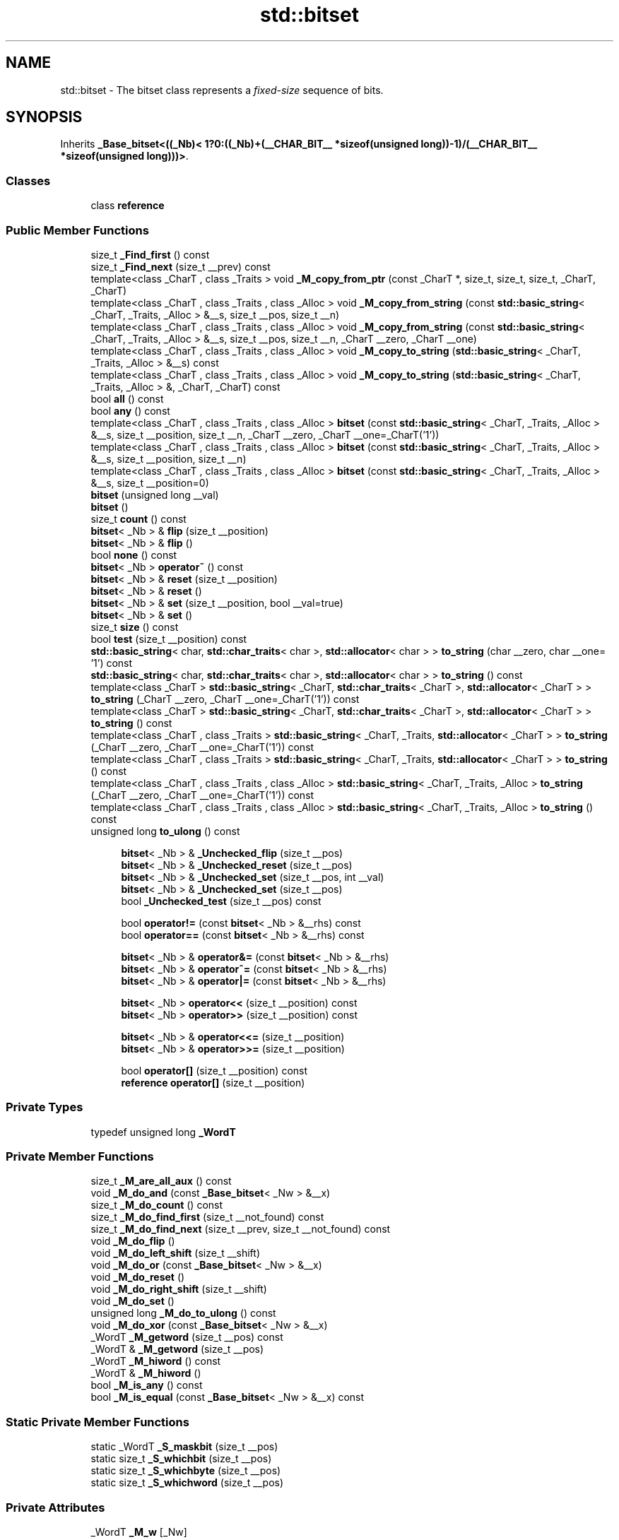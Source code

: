 .TH "std::bitset" 3 "21 Apr 2009" "libstdc++" \" -*- nroff -*-
.ad l
.nh
.SH NAME
std::bitset \- The bitset class represents a \fIfixed-size\fP sequence of bits.  

.PP
.SH SYNOPSIS
.br
.PP
Inherits \fB_Base_bitset<((_Nb)< 1?0:((_Nb)+(__CHAR_BIT__ *sizeof(unsigned long))-1)/(__CHAR_BIT__ *sizeof(unsigned long)))>\fP.
.PP
.SS "Classes"

.in +1c
.ti -1c
.RI "class \fBreference\fP"
.br
.in -1c
.SS "Public Member Functions"

.in +1c
.ti -1c
.RI "size_t \fB_Find_first\fP () const "
.br
.ti -1c
.RI "size_t \fB_Find_next\fP (size_t __prev) const "
.br
.ti -1c
.RI "template<class _CharT , class _Traits > void \fB_M_copy_from_ptr\fP (const _CharT *, size_t, size_t, size_t, _CharT, _CharT)"
.br
.ti -1c
.RI "template<class _CharT , class _Traits , class _Alloc > void \fB_M_copy_from_string\fP (const \fBstd::basic_string\fP< _CharT, _Traits, _Alloc > &__s, size_t __pos, size_t __n)"
.br
.ti -1c
.RI "template<class _CharT , class _Traits , class _Alloc > void \fB_M_copy_from_string\fP (const \fBstd::basic_string\fP< _CharT, _Traits, _Alloc > &__s, size_t __pos, size_t __n, _CharT __zero, _CharT __one)"
.br
.ti -1c
.RI "template<class _CharT , class _Traits , class _Alloc > void \fB_M_copy_to_string\fP (\fBstd::basic_string\fP< _CharT, _Traits, _Alloc > &__s) const "
.br
.ti -1c
.RI "template<class _CharT , class _Traits , class _Alloc > void \fB_M_copy_to_string\fP (\fBstd::basic_string\fP< _CharT, _Traits, _Alloc > &, _CharT, _CharT) const "
.br
.ti -1c
.RI "bool \fBall\fP () const "
.br
.ti -1c
.RI "bool \fBany\fP () const "
.br
.ti -1c
.RI "template<class _CharT , class _Traits , class _Alloc > \fBbitset\fP (const \fBstd::basic_string\fP< _CharT, _Traits, _Alloc > &__s, size_t __position, size_t __n, _CharT __zero, _CharT __one=_CharT('1'))"
.br
.ti -1c
.RI "template<class _CharT , class _Traits , class _Alloc > \fBbitset\fP (const \fBstd::basic_string\fP< _CharT, _Traits, _Alloc > &__s, size_t __position, size_t __n)"
.br
.ti -1c
.RI "template<class _CharT , class _Traits , class _Alloc > \fBbitset\fP (const \fBstd::basic_string\fP< _CharT, _Traits, _Alloc > &__s, size_t __position=0)"
.br
.ti -1c
.RI "\fBbitset\fP (unsigned long __val)"
.br
.ti -1c
.RI "\fBbitset\fP ()"
.br
.ti -1c
.RI "size_t \fBcount\fP () const "
.br
.ti -1c
.RI "\fBbitset\fP< _Nb > & \fBflip\fP (size_t __position)"
.br
.ti -1c
.RI "\fBbitset\fP< _Nb > & \fBflip\fP ()"
.br
.ti -1c
.RI "bool \fBnone\fP () const "
.br
.ti -1c
.RI "\fBbitset\fP< _Nb > \fBoperator~\fP () const "
.br
.ti -1c
.RI "\fBbitset\fP< _Nb > & \fBreset\fP (size_t __position)"
.br
.ti -1c
.RI "\fBbitset\fP< _Nb > & \fBreset\fP ()"
.br
.ti -1c
.RI "\fBbitset\fP< _Nb > & \fBset\fP (size_t __position, bool __val=true)"
.br
.ti -1c
.RI "\fBbitset\fP< _Nb > & \fBset\fP ()"
.br
.ti -1c
.RI "size_t \fBsize\fP () const "
.br
.ti -1c
.RI "bool \fBtest\fP (size_t __position) const "
.br
.ti -1c
.RI "\fBstd::basic_string\fP< char, \fBstd::char_traits\fP< char >, \fBstd::allocator\fP< char > > \fBto_string\fP (char __zero, char __one= '1') const "
.br
.ti -1c
.RI "\fBstd::basic_string\fP< char, \fBstd::char_traits\fP< char >, \fBstd::allocator\fP< char > > \fBto_string\fP () const "
.br
.ti -1c
.RI "template<class _CharT > \fBstd::basic_string\fP< _CharT, \fBstd::char_traits\fP< _CharT >, \fBstd::allocator\fP< _CharT > > \fBto_string\fP (_CharT __zero, _CharT __one=_CharT('1')) const "
.br
.ti -1c
.RI "template<class _CharT > \fBstd::basic_string\fP< _CharT, \fBstd::char_traits\fP< _CharT >, \fBstd::allocator\fP< _CharT > > \fBto_string\fP () const "
.br
.ti -1c
.RI "template<class _CharT , class _Traits > \fBstd::basic_string\fP< _CharT, _Traits, \fBstd::allocator\fP< _CharT > > \fBto_string\fP (_CharT __zero, _CharT __one=_CharT('1')) const "
.br
.ti -1c
.RI "template<class _CharT , class _Traits > \fBstd::basic_string\fP< _CharT, _Traits, \fBstd::allocator\fP< _CharT > > \fBto_string\fP () const "
.br
.ti -1c
.RI "template<class _CharT , class _Traits , class _Alloc > \fBstd::basic_string\fP< _CharT, _Traits, _Alloc > \fBto_string\fP (_CharT __zero, _CharT __one=_CharT('1')) const "
.br
.ti -1c
.RI "template<class _CharT , class _Traits , class _Alloc > \fBstd::basic_string\fP< _CharT, _Traits, _Alloc > \fBto_string\fP () const "
.br
.ti -1c
.RI "unsigned long \fBto_ulong\fP () const "
.br
.in -1c
.PP
.RI "\fB\fP"
.br

.in +1c
.in +1c
.ti -1c
.RI "\fBbitset\fP< _Nb > & \fB_Unchecked_flip\fP (size_t __pos)"
.br
.ti -1c
.RI "\fBbitset\fP< _Nb > & \fB_Unchecked_reset\fP (size_t __pos)"
.br
.ti -1c
.RI "\fBbitset\fP< _Nb > & \fB_Unchecked_set\fP (size_t __pos, int __val)"
.br
.ti -1c
.RI "\fBbitset\fP< _Nb > & \fB_Unchecked_set\fP (size_t __pos)"
.br
.ti -1c
.RI "bool \fB_Unchecked_test\fP (size_t __pos) const "
.br
.in -1c
.in -1c
.PP
.RI "\fB\fP"
.br

.in +1c
.in +1c
.ti -1c
.RI "bool \fBoperator!=\fP (const \fBbitset\fP< _Nb > &__rhs) const "
.br
.ti -1c
.RI "bool \fBoperator==\fP (const \fBbitset\fP< _Nb > &__rhs) const "
.br
.in -1c
.in -1c
.PP
.RI "\fB\fP"
.br

.in +1c
.in +1c
.ti -1c
.RI "\fBbitset\fP< _Nb > & \fBoperator&=\fP (const \fBbitset\fP< _Nb > &__rhs)"
.br
.ti -1c
.RI "\fBbitset\fP< _Nb > & \fBoperator^=\fP (const \fBbitset\fP< _Nb > &__rhs)"
.br
.ti -1c
.RI "\fBbitset\fP< _Nb > & \fBoperator|=\fP (const \fBbitset\fP< _Nb > &__rhs)"
.br
.in -1c
.in -1c
.PP
.RI "\fB\fP"
.br

.in +1c
.in +1c
.ti -1c
.RI "\fBbitset\fP< _Nb > \fBoperator<<\fP (size_t __position) const "
.br
.ti -1c
.RI "\fBbitset\fP< _Nb > \fBoperator>>\fP (size_t __position) const "
.br
.in -1c
.in -1c
.PP
.RI "\fB\fP"
.br

.in +1c
.in +1c
.ti -1c
.RI "\fBbitset\fP< _Nb > & \fBoperator<<=\fP (size_t __position)"
.br
.ti -1c
.RI "\fBbitset\fP< _Nb > & \fBoperator>>=\fP (size_t __position)"
.br
.in -1c
.in -1c
.PP
.RI "\fB\fP"
.br

.in +1c
.in +1c
.ti -1c
.RI "bool \fBoperator[]\fP (size_t __position) const "
.br
.ti -1c
.RI "\fBreference\fP \fBoperator[]\fP (size_t __position)"
.br
.in -1c
.in -1c
.SS "Private Types"

.in +1c
.ti -1c
.RI "typedef unsigned long \fB_WordT\fP"
.br
.in -1c
.SS "Private Member Functions"

.in +1c
.ti -1c
.RI "size_t \fB_M_are_all_aux\fP () const"
.br
.ti -1c
.RI "void \fB_M_do_and\fP (const \fB_Base_bitset\fP< _Nw > &__x)"
.br
.ti -1c
.RI "size_t \fB_M_do_count\fP () const"
.br
.ti -1c
.RI "size_t \fB_M_do_find_first\fP (size_t __not_found) const"
.br
.ti -1c
.RI "size_t \fB_M_do_find_next\fP (size_t __prev, size_t __not_found) const"
.br
.ti -1c
.RI "void \fB_M_do_flip\fP ()"
.br
.ti -1c
.RI "void \fB_M_do_left_shift\fP (size_t __shift)"
.br
.ti -1c
.RI "void \fB_M_do_or\fP (const \fB_Base_bitset\fP< _Nw > &__x)"
.br
.ti -1c
.RI "void \fB_M_do_reset\fP ()"
.br
.ti -1c
.RI "void \fB_M_do_right_shift\fP (size_t __shift)"
.br
.ti -1c
.RI "void \fB_M_do_set\fP ()"
.br
.ti -1c
.RI "unsigned long \fB_M_do_to_ulong\fP () const"
.br
.ti -1c
.RI "void \fB_M_do_xor\fP (const \fB_Base_bitset\fP< _Nw > &__x)"
.br
.ti -1c
.RI "_WordT \fB_M_getword\fP (size_t __pos) const"
.br
.ti -1c
.RI "_WordT & \fB_M_getword\fP (size_t __pos)"
.br
.ti -1c
.RI "_WordT \fB_M_hiword\fP () const"
.br
.ti -1c
.RI "_WordT & \fB_M_hiword\fP ()"
.br
.ti -1c
.RI "bool \fB_M_is_any\fP () const"
.br
.ti -1c
.RI "bool \fB_M_is_equal\fP (const \fB_Base_bitset\fP< _Nw > &__x) const"
.br
.in -1c
.SS "Static Private Member Functions"

.in +1c
.ti -1c
.RI "static _WordT \fB_S_maskbit\fP (size_t __pos)"
.br
.ti -1c
.RI "static size_t \fB_S_whichbit\fP (size_t __pos)"
.br
.ti -1c
.RI "static size_t \fB_S_whichbyte\fP (size_t __pos)"
.br
.ti -1c
.RI "static size_t \fB_S_whichword\fP (size_t __pos)"
.br
.in -1c
.SS "Private Attributes"

.in +1c
.ti -1c
.RI "_WordT \fB_M_w\fP [_Nw]"
.br
.in -1c
.SS "Friends"

.in +1c
.ti -1c
.RI "class \fBreference\fP"
.br
.in -1c
.SH "Detailed Description"
.PP 

.SS "template<size_t _Nb> class std::bitset< _Nb >"
The bitset class represents a \fIfixed-size\fP sequence of bits. 

(Note that bitset does \fInot\fP meet the formal requirements of a \fCcontainer\fP. Mainly, it lacks iterators.)
.PP
The template argument, \fINb\fP, may be any non-negative number, specifying the number of bits (e.g., '0', '12', '1024*1024').
.PP
In the general unoptimized case, storage is allocated in word-sized blocks. Let B be the number of bits in a word, then (Nb+(B-1))/B words will be used for storage. B - NbB bits are unused. (They are the high-order bits in the highest word.) It is a class invariant that those unused bits are always zero.
.PP
If you think of bitset as 'a simple array of bits,' be aware that your mental picture is reversed: a bitset behaves the same way as bits in integers do, with the bit at index 0 in the 'least significant / right-hand' position, and the bit at index Nb-1 in the 'most significant / left-hand' position. Thus, unlike other containers, a bitset's index 'counts from right to left,' to put it very loosely.
.PP
This behavior is preserved when translating to and from strings. For example, the first line of the following program probably prints 'b('a') is 0001100001' on a modern ASCII system.
.PP
.PP
.nf
     #include <bitset>
     #include <iostream>
     #include <sstream>

     using namespace std;

     int main()
     {
         long         a = 'a';
         bitset<10>   b(a);

         cout << 'b('a') is ' << b << endl;

         ostringstream s;
         s << b;
         string  str = s.str();
         cout << 'index 3 in the string is ' << str[3] << ' but\n'
              << 'index 3 in the bitset is ' << b[3] << endl;
     }
.fi
.PP
.PP
Also see: http://gcc.gnu.org/onlinedocs/libstdc++/manual/bk01pt12ch33s02.html for a description of extensions.
.PP
Most of the actual code isn't contained in bitset<> itself, but in the base class \fB_Base_bitset\fP. The base class works with whole words, not with individual bits. This allows us to specialize \fB_Base_bitset\fP for the important special case where the bitset is only a single word.
.PP
Extra confusion can result due to the fact that the storage for \fB_Base_bitset\fP \fIis\fP a regular \fBarray\fP, and is indexed as such. This is carefully encapsulated. 
.PP
Definition at line 646 of file bitset.
.SH "Constructor & Destructor Documentation"
.PP 
.SS "template<size_t _Nb> \fBstd::bitset\fP< _Nb >::\fBbitset\fP ()\fC [inline]\fP"
.PP
All bits \fBset\fP to zero. 
.PP
Definition at line 736 of file bitset.
.SS "template<size_t _Nb> \fBstd::bitset\fP< _Nb >::\fBbitset\fP (unsigned long __val)\fC [inline]\fP"
.PP
Initial bits bitwise-copied from a single word (others \fBset\fP to zero). 
.PP
Definition at line 740 of file bitset.
.SS "template<size_t _Nb> template<class _CharT , class _Traits , class _Alloc > \fBstd::bitset\fP< _Nb >::\fBbitset\fP (const \fBstd::basic_string\fP< _CharT, _Traits, _Alloc > & __s, size_t __position = \fC0\fP)\fC [inline, explicit]\fP"
.PP
Use a subset of a string. 
.PP
\fBParameters:\fP
.RS 4
\fIs\fP A string of '0' and '1' characters. 
.br
\fIposition\fP Index of the first character in \fIs\fP to use; defaults to zero. 
.RE
.PP
\fBExceptions:\fP
.RS 4
\fI\fBstd::out_of_range\fP\fP If \fIpos\fP is bigger the size of \fIs\fP. 
.br
\fI\fBstd::invalid_argument\fP\fP If a character appears in the string which is neither '0' nor '1'. 
.RE
.PP

.PP
Definition at line 755 of file bitset.
.SS "template<size_t _Nb> template<class _CharT , class _Traits , class _Alloc > \fBstd::bitset\fP< _Nb >::\fBbitset\fP (const \fBstd::basic_string\fP< _CharT, _Traits, _Alloc > & __s, size_t __position, size_t __n)\fC [inline]\fP"
.PP
Use a subset of a string. 
.PP
\fBParameters:\fP
.RS 4
\fIs\fP A string of '0' and '1' characters. 
.br
\fIposition\fP Index of the first character in \fIs\fP to use. 
.br
\fIn\fP The number of characters to copy. 
.RE
.PP
\fBExceptions:\fP
.RS 4
\fI\fBstd::out_of_range\fP\fP If \fIpos\fP is bigger the size of \fIs\fP. 
.br
\fI\fBstd::invalid_argument\fP\fP If a character appears in the string which is neither '0' nor '1'. 
.RE
.PP

.PP
Definition at line 777 of file bitset.
.SH "Member Function Documentation"
.PP 
.SS "template<size_t _Nb> \fBbitset\fP<_Nb>& \fBstd::bitset\fP< _Nb >::_Unchecked_flip (size_t __pos)\fC [inline]\fP"
.PP
These versions of single-bit \fBset\fP, reset, flip, and test are extensions from the SGI version. They do no range checking. 
.PP
Definition at line 896 of file bitset.
.SS "template<size_t _Nb> \fBbitset\fP<_Nb>& \fBstd::bitset\fP< _Nb >::_Unchecked_reset (size_t __pos)\fC [inline]\fP"
.PP
These versions of single-bit \fBset\fP, reset, flip, and test are extensions from the SGI version. They do no range checking. 
.PP
Definition at line 889 of file bitset.
.SS "template<size_t _Nb> \fBbitset\fP<_Nb>& \fBstd::bitset\fP< _Nb >::_Unchecked_set (size_t __pos, int __val)\fC [inline]\fP"
.PP
These versions of single-bit \fBset\fP, reset, flip, and test are extensions from the SGI version. They do no range checking. 
.PP
Definition at line 879 of file bitset.
.SS "template<size_t _Nb> bool \fBstd::bitset\fP< _Nb >::_Unchecked_test (size_t __pos) const\fC [inline]\fP"
.PP
These versions of single-bit \fBset\fP, reset, flip, and test are extensions from the SGI version. They do no range checking. 
.PP
Definition at line 903 of file bitset.
.SS "template<size_t _Nb> bool \fBstd::bitset\fP< _Nb >::all () const\fC [inline]\fP"
.PP
Tests whether all the bits are on. 
.PP
\fBReturns:\fP
.RS 4
True if all the bits are \fBset\fP. 
.RE
.PP

.PP
Definition at line 1170 of file bitset.
.SS "template<size_t _Nb> bool \fBstd::bitset\fP< _Nb >::any () const\fC [inline]\fP"
.PP
Tests whether any of the bits are on. 
.PP
\fBReturns:\fP
.RS 4
True if at least one bit is \fBset\fP. 
.RE
.PP

.PP
Definition at line 1178 of file bitset.
.SS "template<size_t _Nb> size_t \fBstd::bitset\fP< _Nb >::count () const\fC [inline]\fP"
.PP
Returns the number of bits which are \fBset\fP. 
.PP
Definition at line 1130 of file bitset.
.SS "template<size_t _Nb> \fBbitset\fP<_Nb>& \fBstd::bitset\fP< _Nb >::flip (size_t __position)\fC [inline]\fP"
.PP
Toggles a given bit to its opposite value. 
.PP
\fBParameters:\fP
.RS 4
\fIposition\fP The index of the bit. 
.RE
.PP
\fBExceptions:\fP
.RS 4
\fI\fBstd::out_of_range\fP\fP If \fIpos\fP is bigger the size of the set. 
.RE
.PP

.PP
Definition at line 976 of file bitset.
.SS "template<size_t _Nb> \fBbitset\fP<_Nb>& \fBstd::bitset\fP< _Nb >::flip ()\fC [inline]\fP"
.PP
Toggles every bit to its opposite value. 
.PP
Definition at line 963 of file bitset.
.SS "template<size_t _Nb> bool \fBstd::bitset\fP< _Nb >::none () const\fC [inline]\fP"
.PP
Tests whether any of the bits are on. 
.PP
\fBReturns:\fP
.RS 4
True if none of the bits are \fBset\fP. 
.RE
.PP

.PP
Definition at line 1186 of file bitset.
.SS "template<size_t _Nb> bool \fBstd::bitset\fP< _Nb >::operator!= (const \fBbitset\fP< _Nb > & __rhs) const\fC [inline]\fP"
.PP
These comparisons for equality/inequality are, well, \fIbitwise\fP. 
.PP
Definition at line 1145 of file bitset.
.SS "template<size_t _Nb> \fBbitset\fP<_Nb>& \fBstd::bitset\fP< _Nb >::operator&= (const \fBbitset\fP< _Nb > & __rhs)\fC [inline]\fP"
.PP
Operations on bitsets. 
.PP
\fBParameters:\fP
.RS 4
\fIrhs\fP A same-sized \fBbitset\fP.
.RE
.PP
These should be self-explanatory. 
.PP
Definition at line 810 of file bitset.
.SS "template<size_t _Nb> \fBbitset\fP<_Nb> \fBstd::bitset\fP< _Nb >::operator<< (size_t __position) const\fC [inline]\fP"
.PP
Self-explanatory. 
.PP
Definition at line 1192 of file bitset.
.SS "template<size_t _Nb> \fBbitset\fP<_Nb>& \fBstd::bitset\fP< _Nb >::operator<<= (size_t __position)\fC [inline]\fP"
.PP
Operations on bitsets. 
.PP
\fBParameters:\fP
.RS 4
\fIposition\fP The number of places to shift.
.RE
.PP
These should be self-explanatory. 
.PP
Definition at line 839 of file bitset.
.SS "template<size_t _Nb> bool \fBstd::bitset\fP< _Nb >::operator== (const \fBbitset\fP< _Nb > & __rhs) const\fC [inline]\fP"
.PP
These comparisons for equality/inequality are, well, \fIbitwise\fP. 
.PP
Definition at line 1141 of file bitset.
.SS "template<size_t _Nb> \fBbitset\fP<_Nb> \fBstd::bitset\fP< _Nb >::operator>> (size_t __position) const\fC [inline]\fP"
.PP
Self-explanatory. 
.PP
Definition at line 1196 of file bitset.
.SS "template<size_t _Nb> \fBbitset\fP<_Nb>& \fBstd::bitset\fP< _Nb >::operator>>= (size_t __position)\fC [inline]\fP"
.PP
Operations on bitsets. 
.PP
\fBParameters:\fP
.RS 4
\fIposition\fP The number of places to shift.
.RE
.PP
These should be self-explanatory. 
.PP
Definition at line 852 of file bitset.
.SS "template<size_t _Nb> bool \fBstd::bitset\fP< _Nb >::operator[] (size_t __position) const\fC [inline]\fP"
.PP
Array-indexing support. 
.PP
\fBParameters:\fP
.RS 4
\fIposition\fP Index into the bitset. 
.RE
.PP
\fBReturns:\fP
.RS 4
A bool for a 'const bitset'. For non-const bitsets, an instance of the \fBreference\fP proxy class. 
.RE
.PP
\fBNote:\fP
.RS 4
These operators do no range checking and throw no exceptions, as required by DR 11 to the standard.
.RE
.PP
_GLIBCXX_RESOLVE_LIB_DEFECTS Note that this implementation already resolves DR 11 (items 1 and 2), but does not do the range-checking required by that DR's resolution. -pme The DR has since been changed: range-checking is a precondition (users' responsibility), and these functions must not throw. -pme 
.PP
Definition at line 1008 of file bitset.
.SS "template<size_t _Nb> \fBreference\fP \fBstd::bitset\fP< _Nb >::operator[] (size_t __position)\fC [inline]\fP"
.PP
Array-indexing support. 
.PP
\fBParameters:\fP
.RS 4
\fIposition\fP Index into the bitset. 
.RE
.PP
\fBReturns:\fP
.RS 4
A bool for a 'const bitset'. For non-const bitsets, an instance of the \fBreference\fP proxy class. 
.RE
.PP
\fBNote:\fP
.RS 4
These operators do no range checking and throw no exceptions, as required by DR 11 to the standard.
.RE
.PP
_GLIBCXX_RESOLVE_LIB_DEFECTS Note that this implementation already resolves DR 11 (items 1 and 2), but does not do the range-checking required by that DR's resolution. -pme The DR has since been changed: range-checking is a precondition (users' responsibility), and these functions must not throw. -pme 
.PP
Definition at line 1004 of file bitset.
.SS "template<size_t _Nb> \fBbitset\fP<_Nb>& \fBstd::bitset\fP< _Nb >::operator^= (const \fBbitset\fP< _Nb > & __rhs)\fC [inline]\fP"
.PP
Operations on bitsets. 
.PP
\fBParameters:\fP
.RS 4
\fIrhs\fP A same-sized \fBbitset\fP.
.RE
.PP
These should be self-explanatory. 
.PP
Definition at line 824 of file bitset.
.SS "template<size_t _Nb> \fBbitset\fP<_Nb>& \fBstd::bitset\fP< _Nb >::operator|= (const \fBbitset\fP< _Nb > & __rhs)\fC [inline]\fP"
.PP
Operations on bitsets. 
.PP
\fBParameters:\fP
.RS 4
\fIrhs\fP A same-sized \fBbitset\fP.
.RE
.PP
These should be self-explanatory. 
.PP
Definition at line 817 of file bitset.
.SS "template<size_t _Nb> \fBbitset\fP<_Nb> \fBstd::bitset\fP< _Nb >::operator~ () const\fC [inline]\fP"
.PP
See the no-argument \fBflip()\fP. 
.PP
Definition at line 985 of file bitset.
.SS "template<size_t _Nb> \fBbitset\fP<_Nb>& \fBstd::bitset\fP< _Nb >::reset (size_t __position)\fC [inline]\fP"
.PP
Sets a given bit to false. 
.PP
\fBParameters:\fP
.RS 4
\fIposition\fP The index of the bit. 
.RE
.PP
\fBExceptions:\fP
.RS 4
\fI\fBstd::out_of_range\fP\fP If \fIpos\fP is bigger the size of the set.
.RE
.PP
Same as writing \fCset(pos,false)\fP. 
.PP
Definition at line 952 of file bitset.
.SS "template<size_t _Nb> \fBbitset\fP<_Nb>& \fBstd::bitset\fP< _Nb >::reset ()\fC [inline]\fP"
.PP
Sets every bit to false. 
.PP
Definition at line 938 of file bitset.
.SS "template<size_t _Nb> \fBbitset\fP<_Nb>& \fBstd::bitset\fP< _Nb >::\fBset\fP (size_t __position, bool __val = \fCtrue\fP)\fC [inline]\fP"
.PP
Sets a given bit to a particular value. 
.PP
\fBParameters:\fP
.RS 4
\fIposition\fP The index of the bit. 
.br
\fIval\fP Either true or false, defaults to true. 
.RE
.PP
\fBExceptions:\fP
.RS 4
\fI\fBstd::out_of_range\fP\fP If \fIpos\fP is bigger the size of the set. 
.RE
.PP

.PP
Definition at line 927 of file bitset.
.SS "template<size_t _Nb> \fBbitset\fP<_Nb>& \fBstd::bitset\fP< _Nb >::\fBset\fP ()\fC [inline]\fP"
.PP
Sets every bit to true. 
.PP
Definition at line 913 of file bitset.
.SS "template<size_t _Nb> size_t \fBstd::bitset\fP< _Nb >::size () const\fC [inline]\fP"
.PP
Returns the total number of bits. 
.PP
Definition at line 1135 of file bitset.
.SS "template<size_t _Nb> bool \fBstd::bitset\fP< _Nb >::test (size_t __position) const\fC [inline]\fP"
.PP
Tests the value of a bit. 
.PP
\fBParameters:\fP
.RS 4
\fIposition\fP The index of a bit. 
.RE
.PP
\fBReturns:\fP
.RS 4
The value at \fIpos\fP. 
.RE
.PP
\fBExceptions:\fP
.RS 4
\fI\fBstd::out_of_range\fP\fP If \fIpos\fP is bigger the size of the set. 
.RE
.PP

.PP
Definition at line 1156 of file bitset.
.SS "template<size_t _Nb> template<class _CharT , class _Traits , class _Alloc > \fBstd::basic_string\fP<_CharT, _Traits, _Alloc> \fBstd::bitset\fP< _Nb >::to_string () const\fC [inline]\fP"
.PP
Returns a character interpretation of the bitset. 
.PP
\fBReturns:\fP
.RS 4
The string equivalent of the bits.
.RE
.PP
Note the ordering of the bits: decreasing character positions correspond to increasing bit positions (see the main class notes for an example). 
.PP
Definition at line 1032 of file bitset.
.SS "template<size_t _Nb> unsigned long \fBstd::bitset\fP< _Nb >::to_ulong () const\fC [inline]\fP"
.PP
Returns a numerical interpretation of the bitset. 
.PP
\fBReturns:\fP
.RS 4
The integral equivalent of the bits. 
.RE
.PP
\fBExceptions:\fP
.RS 4
\fI\fBstd::overflow_error\fP\fP If there are too many bits to be represented in an \fCunsigned\fP \fClong\fP. 
.RE
.PP

.PP
Definition at line 1019 of file bitset.

.SH "Author"
.PP 
Generated automatically by Doxygen for libstdc++ from the source code.
